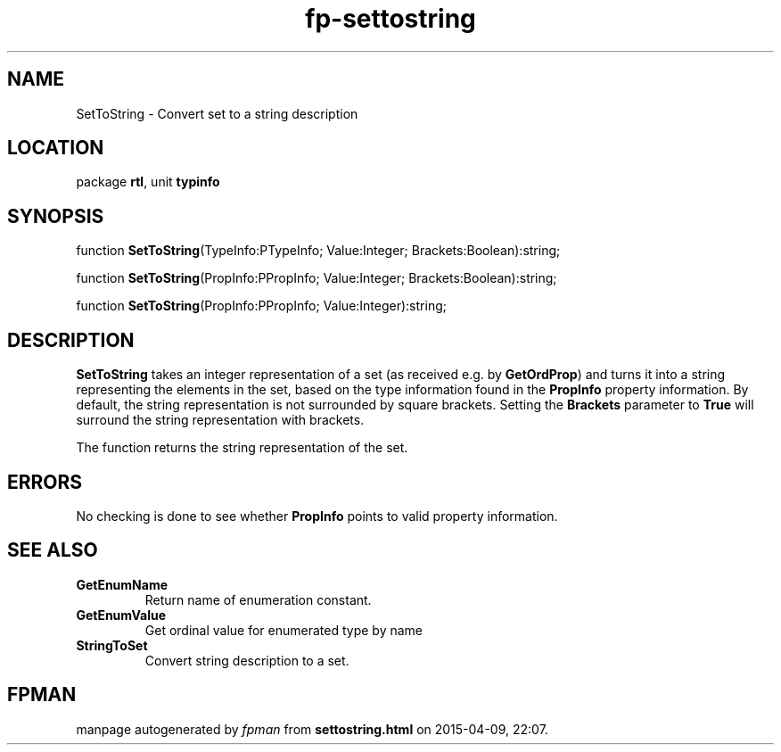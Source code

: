.\" file autogenerated by fpman
.TH "fp-settostring" 3 "2014-03-14" "fpman" "Free Pascal Programmer's Manual"
.SH NAME
SetToString - Convert set to a string description
.SH LOCATION
package \fBrtl\fR, unit \fBtypinfo\fR
.SH SYNOPSIS
function \fBSetToString\fR(TypeInfo:PTypeInfo; Value:Integer; Brackets:Boolean):string;

function \fBSetToString\fR(PropInfo:PPropInfo; Value:Integer; Brackets:Boolean):string;

function \fBSetToString\fR(PropInfo:PPropInfo; Value:Integer):string;
.SH DESCRIPTION
\fBSetToString\fR takes an integer representation of a set (as received e.g. by \fBGetOrdProp\fR) and turns it into a string representing the elements in the set, based on the type information found in the \fBPropInfo\fR property information. By default, the string representation is not surrounded by square brackets. Setting the \fBBrackets\fR parameter to \fBTrue\fR will surround the string representation with brackets.

The function returns the string representation of the set.


.SH ERRORS
No checking is done to see whether \fBPropInfo\fR points to valid property information.


.SH SEE ALSO
.TP
.B GetEnumName
Return name of enumeration constant.
.TP
.B GetEnumValue
Get ordinal value for enumerated type by name
.TP
.B StringToSet
Convert string description to a set.

.SH FPMAN
manpage autogenerated by \fIfpman\fR from \fBsettostring.html\fR on 2015-04-09, 22:07.

